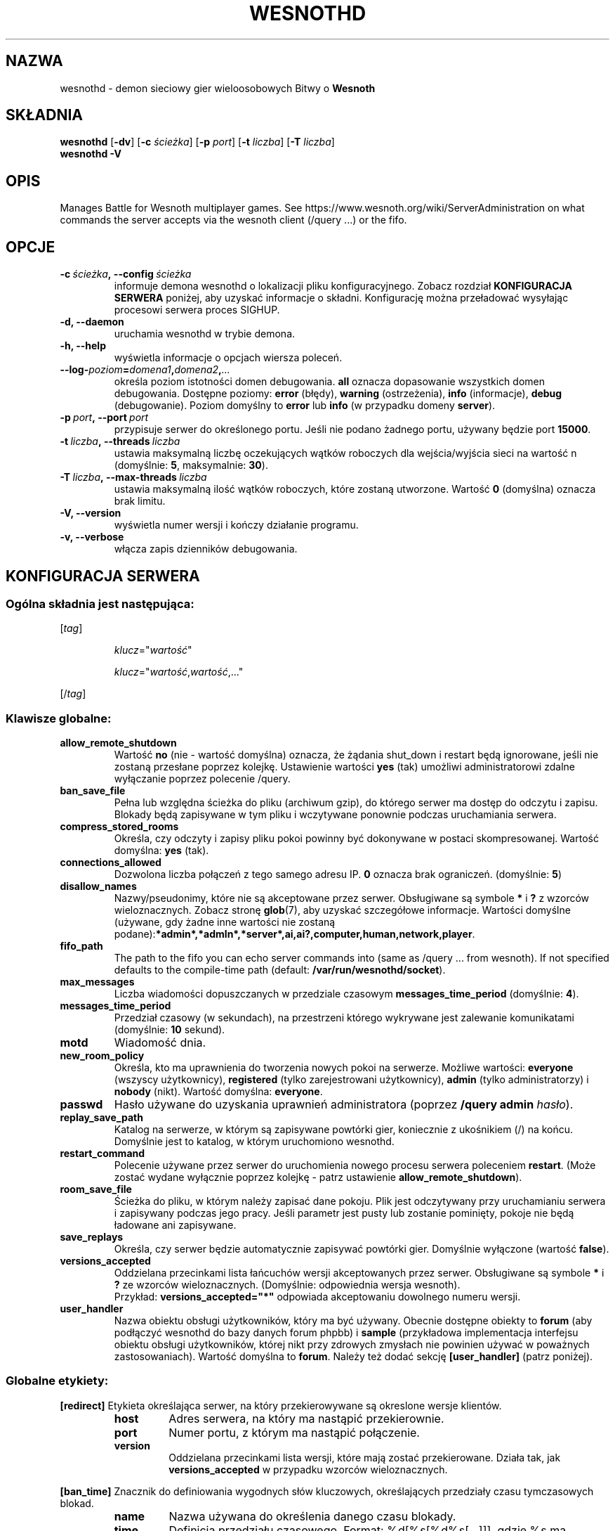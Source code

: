 .\" This program is free software; you can redistribute it and/or modify
.\" it under the terms of the GNU General Public License as published by
.\" the Free Software Foundation; either version 2 of the License, or
.\" (at your option) any later version.
.\"
.\" This program is distributed in the hope that it will be useful,
.\" but WITHOUT ANY WARRANTY; without even the implied warranty of
.\" MERCHANTABILITY or FITNESS FOR A PARTICULAR PURPOSE.  See the
.\" GNU General Public License for more details.
.\"
.\" You should have received a copy of the GNU General Public License
.\" along with this program; if not, write to the Free Software
.\" Foundation, Inc., 51 Franklin Street, Fifth Floor, Boston, MA  02110-1301  USA
.\"
.
.\"*******************************************************************
.\"
.\" This file was generated with po4a. Translate the source file.
.\"
.\"*******************************************************************
.TH WESNOTHD 6 2018 wesnothd "demon sieciowy gier wieloosobowych Bitwy o Wesnoth"
.
.SH NAZWA
.
wesnothd \- demon sieciowy gier wieloosobowych Bitwy o \fBWesnoth\fP
.
.SH SKŁADNIA
.
\fBwesnothd\fP [\|\fB\-dv\fP\|] [\|\fB\-c\fP \fIścieżka\fP\|] [\|\fB\-p\fP \fIport\fP\|] [\|\fB\-t\fP
\fIliczba\fP\|] [\|\fB\-T\fP \fIliczba\fP\|]
.br
\fBwesnothd\fP \fB\-V\fP
.
.SH OPIS
.
Manages Battle for Wesnoth multiplayer games. See
https://www.wesnoth.org/wiki/ServerAdministration on what commands the
server accepts via the wesnoth client (/query ...) or the fifo.
.
.SH OPCJE
.
.TP
\fB\-c\ \fP\fIścieżka\fP\fB,\ \-\-config\fP\fI\ ścieżka\fP
informuje demona wesnothd o lokalizacji pliku konfiguracyjnego. Zobacz
rozdział \fBKONFIGURACJA SERWERA\fP poniżej, aby uzyskać informacje o
składni. Konfigurację można przeładować wysyłając procesowi serwera proces
SIGHUP.
.TP
\fB\-d, \-\-daemon\fP
uruchamia wesnothd w trybie demona.
.TP
\fB\-h, \-\-help\fP
wyświetla informacje o opcjach wiersza poleceń.
.TP
\fB\-\-log\-\fP\fIpoziom\fP\fB=\fP\fIdomena1\fP\fB,\fP\fIdomena2\fP\fB,\fP\fI...\fP
określa poziom istotności domen debugowania. \fBall\fP oznacza dopasowanie
wszystkich domen debugowania. Dostępne poziomy: \fBerror\fP (błędy),\ \fBwarning\fP (ostrzeżenia),\ \fBinfo\fP (informacje),\ \fBdebug\fP
(debugowanie). Poziom domyślny to \fBerror\fP lub \fBinfo\fP (w przypadku domeny
\fBserver\fP).
.TP
\fB\-p\ \fP\fIport\fP\fB,\ \-\-port\fP\fI\ port\fP
przypisuje serwer do określonego portu. Jeśli nie podano żadnego portu,
używany będzie port \fB15000\fP.
.TP
\fB\-t\ \fP\fIliczba\fP\fB,\ \-\-threads\fP\fI\ liczba\fP
ustawia maksymalną liczbę oczekujących wątków roboczych dla wejścia/wyjścia
sieci na wartość n (domyślnie: \fB5\fP,\ maksymalnie:\ \fB30\fP).
.TP
\fB\-T\ \fP\fIliczba\fP\fB,\ \-\-max\-threads\fP\fI\ liczba\fP
ustawia maksymalną ilość wątków roboczych, które zostaną utworzone. Wartość
\fB0\fP (domyślna) oznacza brak limitu.
.TP
\fB\-V, \-\-version\fP
wyświetla numer wersji i kończy działanie programu.
.TP
\fB\-v, \-\-verbose\fP
włącza zapis dzienników debugowania.
.
.SH "KONFIGURACJA SERWERA"
.
.SS "Ogólna składnia jest następująca:"
.
.P
[\fItag\fP]
.IP
\fIklucz\fP="\fIwartość\fP"
.IP
\fIklucz\fP="\fIwartość\fP,\fIwartość\fP,..."
.P
[/\fItag\fP]
.
.SS "Klawisze globalne:"
.
.TP
\fBallow_remote_shutdown\fP
Wartość \fBno\fP (nie \- wartość domyślna) oznacza, że żądania shut_down i
restart będą ignorowane, jeśli nie zostaną przesłane poprzez
kolejkę. Ustawienie wartości \fByes\fP (tak) umożliwi administratorowi zdalne
wyłączanie poprzez polecenie /query.
.TP
\fBban_save_file\fP
Pełna lub względna ścieżka do pliku (archiwum gzip), do którego serwer ma
dostęp do odczytu i zapisu. Blokady będą zapisywane w tym pliku i wczytywane
ponownie podczas uruchamiania serwera.
.TP
\fBcompress_stored_rooms\fP
Określa, czy odczyty i zapisy pliku pokoi powinny być dokonywane w postaci
skompresowanej. Wartość domyślna: \fByes\fP (tak).
.TP
\fBconnections_allowed\fP
Dozwolona liczba połączeń z tego samego adresu IP. \fB0\fP oznacza brak
ograniczeń. (domyślnie: \fB5\fP)
.TP
\fBdisallow_names\fP
Nazwy/pseudonimy, które nie są akceptowane przez serwer. Obsługiwane są
symbole \fB*\fP i \fB?\fP z wzorców wieloznacznych. Zobacz stronę \fBglob\fP(7), aby
uzyskać szczegółowe informacje. Wartości domyślne (używane, gdy żadne inne
wartości nie zostaną
podane):\fB*admin*,*admln*,*server*,ai,ai?,computer,human,network,player\fP.
.TP
\fBfifo_path\fP
The path to the fifo you can echo server commands into (same as /query
\&... from wesnoth).  If not specified defaults to the compile\-time path
(default: \fB/var/run/wesnothd/socket\fP).
.TP
\fBmax_messages\fP
Liczba wiadomości dopuszczanych w przedziale czasowym
\fBmessages_time_period\fP (domyślnie: \fB4\fP).
.TP
\fBmessages_time_period\fP
Przedział czasowy (w sekundach), na przestrzeni którego wykrywane jest
zalewanie komunikatami (domyślnie: \fB10\fP sekund).
.TP
\fBmotd\fP
Wiadomość dnia.
.TP
\fBnew_room_policy\fP
Określa, kto ma uprawnienia do tworzenia nowych pokoi na serwerze. Możliwe
wartości: \fBeveryone\fP (wszyscy użytkownicy), \fBregistered\fP (tylko
zarejestrowani użytkownicy), \fBadmin\fP (tylko administratorzy) i \fBnobody\fP
(nikt). Wartość domyślna: \fBeveryone\fP.
.TP
\fBpasswd\fP
Hasło używane do uzyskania uprawnień administratora (poprzez \fB/query admin
\fP\fIhasło\fP).
.TP
\fBreplay_save_path\fP
Katalog na serwerze, w którym są zapisywane powtórki gier, koniecznie z
ukośnikiem (/) na końcu. Domyślnie jest to katalog, w którym uruchomiono
wesnothd.
.TP
\fBrestart_command\fP
Polecenie używane przez serwer do uruchomienia nowego procesu serwera
poleceniem \fBrestart\fP. (Może zostać wydane wyłącznie poprzez kolejkę \- patrz
ustawienie \fBallow_remote_shutdown\fP).
.TP
\fBroom_save_file\fP
Ścieżka do pliku, w którym należy zapisać dane pokoju. Plik jest odczytywany
przy uruchamianiu serwera i zapisywany podczas jego pracy. Jeśli parametr
jest pusty lub zostanie pominięty, pokoje nie będą ładowane ani zapisywane.
.TP
\fBsave_replays\fP
Określa, czy serwer będzie automatycznie zapisywać powtórki gier. Domyślnie
wyłączone (wartość \fBfalse\fP).
.TP
\fBversions_accepted\fP
Oddzielana przecinkami lista łańcuchów wersji akceptowanych przez
serwer. Obsługiwane są symbole \fB*\fP i \fB?\fP ze wzorców
wieloznacznych. (Domyślnie: odpowiednia wersja wesnoth).
.br
Przykład: \fBversions_accepted="*"\fP odpowiada akceptowaniu dowolnego numeru
wersji.
.TP
\fBuser_handler\fP
Nazwa obiektu obsługi użytkowników, który ma być używany. Obecnie dostępne
obiekty to \fBforum\fP (aby podłączyć wesnothd do bazy danych forum phpbb) i
\fBsample\fP (przykładowa implementacja interfejsu obiektu obsługi
użytkowników, której nikt przy zdrowych zmysłach nie powinien używać w
poważnych zastosowaniach). Wartość domyślna to \fBforum\fP. Należy też dodać
sekcję \fB[user_handler]\fP (patrz poniżej).
.
.SS "Globalne etykiety:"
.
.P
\fB[redirect]\fP Etykieta określająca serwer, na który przekierowywane są
okreslone wersje klientów.
.RS
.TP
\fBhost\fP
Adres serwera, na który ma nastąpić przekierownie.
.TP
\fBport\fP
Numer portu, z którym ma nastąpić połączenie.
.TP
\fBversion\fP
Oddzielana przecinkami lista wersji, które mają zostać przekierowane. Działa
tak, jak \fBversions_accepted\fP w przypadku wzorców wieloznacznych.
.RE
.P
\fB[ban_time]\fP Znacznik do definiowania wygodnych słów kluczowych,
określających przedziały czasu tymczasowych blokad.
.RS
.TP
\fBname\fP
Nazwa używana do określenia danego czasu blokady.
.TP
\fBtime\fP
Definicja przedziału czasowego. Format: %d[%s[%d%s[...]]], gdzie %s ma
wartość s (sekundy), m (minuty), h (godziny), D (dni), M (miesiące) lub Y
(lata), a %d jest liczbą. Jeśli nie zostanie podany żaden modyfikator czasu,
przyjmowane są minuty (m). Przykład: \fBtime="1D12h30m"\fP spowoduje nałożenie
blokady trwającej 1 dzień, 12 godzin i 30 minut.
.RE
.P
\fB[proxy]\fP Etykieta instruująca serwer, by działał jak serwer proxy i
przekierowywał żądanie klienta do określonego serwera. Akceptuje takie same
klucze, jak [redirect].
.RE
.P
\fB[user_handler]\fP Konfiguruje obiekt obsługi użytkowników. Dostępne
parametry zależą od obiektu ustawionego za pomocą parametru
\fBuser_handler\fP. W przypadku braku sekcji \fB[user_handler]\fP w konfiguracji
serwer zostanie uruchomiony bez żadnej usługi rejestrowania pseudonimów.
.RS
.TP
\fBdb_host\fP
(dotyczy user_handler=forum) Nazwa hosta serwera bazy danych
.TP
\fBdb_name\fP
(dotyczy user_handler=forum) Nazwa bazy danych
.TP
\fBdb_user\fP
(dotyczy user_handler=forum) Nazwa użytkownika, która umożliwia zalogowanie
się do bazy danych
.TP
\fBdb_password\fP
(dotyczy user_handler=forum) Hasło tego użytkownika
.TP
\fBdb_users_table\fP
(dotyczy user_handler=forum) Nazwa tabeli, w której używane forum phpbb
zapisuje dane użytkowników. Najczęściej będzie to
<przedrostek\-nazwy\-tabeli>_users (np. phpbb3_users).
.TP
\fBdb_extra_table\fP
(dotyczy user_handler=forum) Nazwa tabeli, w której wesnothd będzie
zapisywać własne dane o użytkownikach. Tabelę trzeba utworzyć ręcznie,
np. poleceniem: \fBCREATE TABLE <nazwa\-tabeli>(username VARCHAR(255)
PRIMARY KEY, user_lastvisit INT UNSIGNED NOT NULL DEFAULT 0,
user_is_moderator TINYINT(4) NOT NULL DEFAULT 0);\fP
.TP
\fBuser_expiration\fP
(dotyczy user_handler=sample) Czas ważności zarejestrowanego pseudonimu (w
dniach).
.RE
.P
\fB[mail]\fP Konfiguruje serwer SMTP, za pośrednictwem którego obiekt obsługi
użytkowników może wysyłać pocztę elektroniczną. Obecnie używane tylko przez
obiekt 'sample'.
.RS
.TP
\fBserver\fP
Nazwa hosta serwera poczty.
.TP
\fBusername\fP
Nazwa użytkownika używana do zalogowania się na serwer poczty.
.TP
\fBpassword\fP
Hasło tego użytkownika.
.TP
\fBfrom_address\fP
Adres do odpowiedzi w wysyłanej poczcie.
.TP
\fBmail_port\fP
Port, na którym jest uruchomiony serwer poczty. Domyślnie: 25.
.
.SH "KOD WYJŚCIA"
.
Prawidłowy kod wyjścia to 0, co odpowiada poprawnemu zakończeniu pracy
serwera. Kod wyjścia równy 2 sygnalizuje błąd opcji wiersza poleceń.
.
.SH AUTOR
.
Autor: David White <davidnwhite@verizon.net>. Modyfikacje: Nils
Kneuper <crazy\-ivanovic@gmx.net>, ott <ott@gaon.net>,
Soliton <soliton.de@gmail.com> i Thomas Baumhauer
<thomas.baumhauer@gmail.com>. Autorem pierwotnej wersji tej strony
manuala jest Cyril Bouthors <cyril@bouthors.org>.
.br
Visit the official homepage: https://www.wesnoth.org/
.
.SH "PRAWA AUTORSKIE"
.
Copyright \(co 2003\-2018 David White <davidnwhite@verizon.net>
.br
Oprogramowanie typu Free Software. Oprogramowanie oparte na licencji GPL
wersja 2 opublikowanej przez Free Software Foundation. Nie udziela się
ŻADNEJ gwarancji, łącznie z RĘKOJMIĄ oraz GWARANCJĄ PRZYDATNOŚCI DO
OKREŚLONEGO CELU.
.
.SH "ZOBACZ TAKŻE"
.
\fBwesnoth\fP(6).
